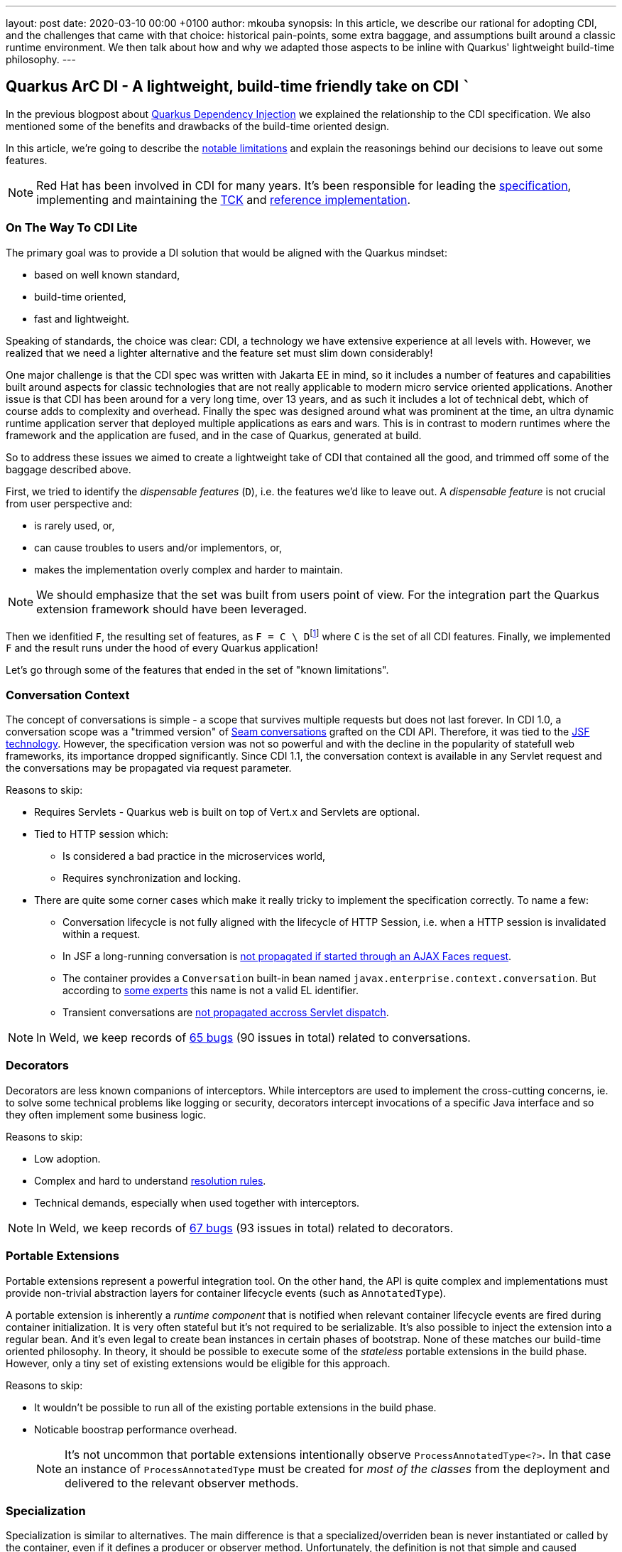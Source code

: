 ---
layout: post
date:   2020-03-10 00:00 +0100
author: mkouba
synopsis: In this article, we describe our rational for adopting CDI, and the challenges
that came with that choice: historical pain-points, some extra baggage, and 
assumptions built around a classic runtime environment. We then talk about how and 
why we adapted those aspects to be inline with Quarkus' lightweight build-time
philosophy.
---

== Quarkus ArC DI - A lightweight, build-time friendly take on CDI ```

In the previous blogpost about https://quarkus.io/blog/quarkus-dependency-injection/[Quarkus Dependency Injection] we explained the relationship to the CDI specification.
We also mentioned some of the benefits and drawbacks of the build-time oriented design.

In this article, we're going to describe the https://quarkus.io/guides/cdi-reference#limitations[notable limitations] and explain the reasonings behind our decisions to leave out some features.

[NOTE]
====
Red Hat has been involved in CDI for many years. 
It's been responsible for leading the http://cdi-spec.org/[specification], implementing and maintaining the https://github.com/eclipse-ee4j/cdi-tck[TCK] and http://weld.cdi-spec.org/[reference implementation].
====

=== On The Way To CDI Lite

The primary goal was to provide a DI solution that would be aligned with the Quarkus mindset:

* based on well known standard,
* build-time oriented,
* fast and lightweight.

Speaking of standards, the choice was clear: CDI, a technology we have extensive experience at all levels with.
However, we realized that we need a lighter alternative and the feature set must slim down considerably!

One major challenge is that the CDI spec was written with Jakarta EE in mind, so it
includes a number of features and capabilities built around aspects for classic 
technologies that are not really applicable to modern micro service oriented 
applications. Another issue is that CDI has been around for a very long time, over 13 
years, and as such it includes a lot of technical debt, which of course adds to 
complexity and overhead. Finally the spec was designed around what was prominent 
at the time, an ultra dynamic runtime application server that deployed multiple 
applications as ears and wars. This is in contrast to modern runtimes where the 
framework and the application are fused, and in the case of Quarkus, generated at 
build.

So to address these issues we aimed to create a lightweight take of CDI that contained 
all the good, and trimmed off some of the baggage described above.

First, we tried to identify the _dispensable features_ (`D`), i.e. the features we'd like to leave out.
A _dispensable feature_ is not crucial from user perspective and:

* is rarely used, or,
* can cause troubles to users and/or implementors, or,
* makes the implementation overly complex and harder to maintain.

[NOTE]
====
We should emphasize that the set was built from users point of view.
For the integration part the Quarkus extension framework should have been leveraged.
====

Then we idenfitied `F`, the resulting set of features, as ``F = C \ D``footnote:[https://en.wikipedia.org/wiki/Set_(mathematics)#Complements] where `C` is the set of all CDI features. 
Finally, we implemented `F` and the result runs under the hood of every Quarkus application!

Let's go through some of the features that ended in the set of "known limitations".

=== Conversation Context

The concept of conversations is simple - a scope that survives multiple requests but does not last forever.
In CDI 1.0, a conversation scope was a "trimmed version" of https://docs.jboss.org/seam/2.3.1.Final/reference/html/tutorial.html#d0e1951[Seam conversations] grafted on the CDI API.
Therefore, it was tied to the https://javaee.github.io/javaserverfaces-spec/[JSF technology].
However, the specification version was not so powerful and with the decline in the popularity of statefull web frameworks, its importance dropped significantly.
Since CDI 1.1, the conversation context is available in any Servlet request and the conversations may be propagated via request parameter.

.Reasons to skip:
* Requires Servlets - Quarkus web is built on top of Vert.x and Servlets are optional.
* Tied to HTTP session which:
** Is considered a bad practice in the microservices world,
** Requires synchronization and locking.
* There are quite some corner cases which make it really tricky to implement the specification correctly. To name a few: 
** Conversation lifecycle is not fully aligned with the lifecycle of HTTP Session, i.e. when a HTTP session is invalidated within a request.
** In JSF a long-running conversation is https://issues.redhat.com/browse/WELD-2081[not propagated if started through an AJAX Faces request]. 
** The container provides a `Conversation` built-in bean named `javax.enterprise.context.conversation`.
But according to https://issues.redhat.com/browse/CDI-498[some experts] this name is not a valid EL identifier. 
** Transient conversations are https://issues.redhat.com/browse/WELD-1520[not propagated accross Servlet dispatch]. 
 
NOTE: In Weld, we keep records of https://issues.redhat.com/issues/?jql=project%20%3D%20WELD%20and%20type%20%3D%20bug%20AND%20(component%20%3D%20Conversations%20or%20summary%20~%20%22conversation%22)%20ORDER%20BY%20key%20DESC[65 bugs] (90 issues in total) related to conversations.

=== Decorators

Decorators are less known companions of interceptors.
While interceptors are used to implement the cross-cutting concerns, ie. to solve some technical problems like logging or security, decorators intercept invocations of a specific Java interface and so they often implement some business logic.

.Reasons to skip:
* Low adoption.
* Complex and hard to understand https://docs.jboss.org/cdi/spec/2.0/cdi-spec.html#decorator_resolution[resolution rules].
* Technical demands, especially when used together with interceptors.

NOTE: In Weld, we keep records of https://issues.redhat.com/issues/?jql=project%20%3D%20WELD%20and%20type%20%3D%20bug%20AND%20(component%20%3D%20Decorators%20%20or%20summary%20~%20%22decorator%22)%20ORDER%20BY%20key%20DESC[67 bugs] (93 issues in total) related to decorators.

=== Portable Extensions

Portable extensions represent a powerful integration tool.
On the other hand, the API is quite complex and implementations must provide non-trivial abstraction layers for container lifecycle events (such as `AnnotatedType`).

A portable extension is inherently a _runtime component_ that is notified when relevant container lifecycle events are fired during container initialization.
It is very often stateful but it's not required to be serializable.
It's also possible to inject the extension into a regular bean.
And it's even legal to create bean instances in certain phases of bootstrap.
None of these matches our build-time oriented philosophy.
In theory, it should be possible to execute some of the _stateless_ portable extensions in the build phase.
However, only a tiny set of existing extensions would be eligible for this approach.

.Reasons to skip:
* It wouldn't be possible to run all of the existing portable extensions in the build phase.
* Noticable boostrap performance overhead.
+
[NOTE]
====
It's not uncommon that portable extensions intentionally observe `ProcessAnnotatedType<?>`.
In that case an instance of `ProcessAnnotatedType` must be created for _most of the classes_ from the deployment and delivered to the relevant observer methods. 
====

=== Specialization

Specialization is similar to alternatives.
The main difference is that a specialized/overriden bean is never instantiated or called by the container, even if it defines a producer or observer method.
Unfortunately, the definition is not that simple and caused ambiguities among CDI implementations, especially in modular environments.

.Reasons to skip:
* Low adoption, caused by problematic definition and portability issues.

NOTE: In Weld, we keep records of https://issues.redhat.com/issues/?jql=project%20%3D%20weld%20and%20type%20%3D%20bug%20AND%20summary%20~%20%22specialize%22%20ORDER%20BY%20key%20DESC[23 bugs] (28 issues in total and 6 open specification issues) related to specialization.

=== Explicit Bean Archives

https://docs.jboss.org/cdi/spec/2.0/cdi-spec.html#bean_archive[Explicit Bean Archive] is an old-style CDI 1.0 way of packaging beans.
The main disadvantages are noticeable bootstrap performance overhead and increased memory consumption.
For an explicit bean archive the container needs to analyze _every class_ and those that meet https://docs.jboss.org/cdi/spec/2.0/cdi-spec.html#what_classes_are_beans[certain conditions] are considered beans.  
This is very often suboptimal.

We've seen many deployments where hundreds of classes were recognized as beans but never used at runtime and the related metadata was hold in memory for the lifetime of the application.
Moreover, each class results in many container lifecycle events (`ProcessAnnotatedType`, `ProcessManagedBean`, etc.) consumed by portable extensions during bootstrap.  

The CDI Expert Group attempted to solve this problem with the https://docs.jboss.org/cdi/spec/2.0/cdi-spec.html#default_bean_discovery[new discovery mode] (which is the default since 1.1) and https://docs.jboss.org/cdi/spec/2.0/cdi-spec.html#trimmed_bean_archive[trimmed bean archives] (since CDI 2.0). 
Weld contains a lot of optimizations to speed-up the bootstrap process.
Needless to say, that these optimizations make the code much more complicated.

.Reasons to skip:
* Noticable bootstrap performance overhead.
* Increased memory used to store the metadata.

=== Passivation and Passivating Scopes

NOTE: In Weld, we keep records of https://issues.redhat.com/issues/?jql=project%20%3D%20weld%20and%20type%20%3D%20bug%20AND%20summary%20~%20%22passivation%22%20ORDER%20BY%20key%20DESC[17 bugs] related to passivation.

Passivation is mostly related to HTTP sessions.
In theory, any normal scope may be a passivating scope.
But in reality, the only passivating scopes used in the wild are `@SessionScoped` and `@ConversationScoped`. 

.Reasons to skip:
* Quarkus only supports in-memory HTTP sessions
* `@SessionScoped` is considered a bad practice in the microservices world
* Passivation requires quite a lot of non-trivial yet ubiquitous code modifications, e.g. to handle passivation capable dependencies correctly 

== Conclusion

In order to make our DI leaner we made important decisions to leave out some of the features required by the CDI specification.
The result is a more lightweight but still very powerful and convenient component model.
In the next article, we're going to describe the https://quarkus.io/guides/cdi-reference#non-standard-features[non-standard features] that make the life of our users even more easier.
